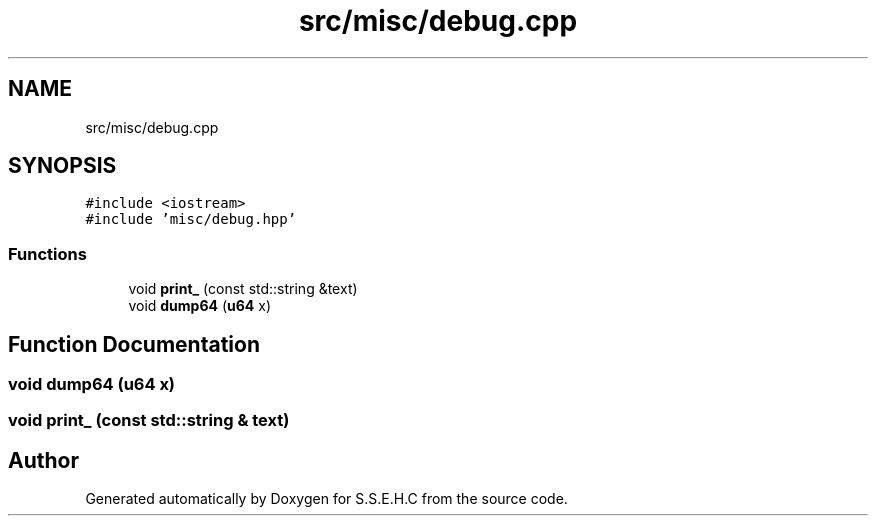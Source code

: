 .TH "src/misc/debug.cpp" 3 "Mon Feb 15 2021" "S.S.E.H.C" \" -*- nroff -*-
.ad l
.nh
.SH NAME
src/misc/debug.cpp
.SH SYNOPSIS
.br
.PP
\fC#include <iostream>\fP
.br
\fC#include 'misc/debug\&.hpp'\fP
.br

.SS "Functions"

.in +1c
.ti -1c
.RI "void \fBprint_\fP (const std::string &text)"
.br
.ti -1c
.RI "void \fBdump64\fP (\fBu64\fP x)"
.br
.in -1c
.SH "Function Documentation"
.PP 
.SS "void dump64 (\fBu64\fP x)"

.SS "void print_ (const std::string & text)"

.SH "Author"
.PP 
Generated automatically by Doxygen for S\&.S\&.E\&.H\&.C from the source code\&.
